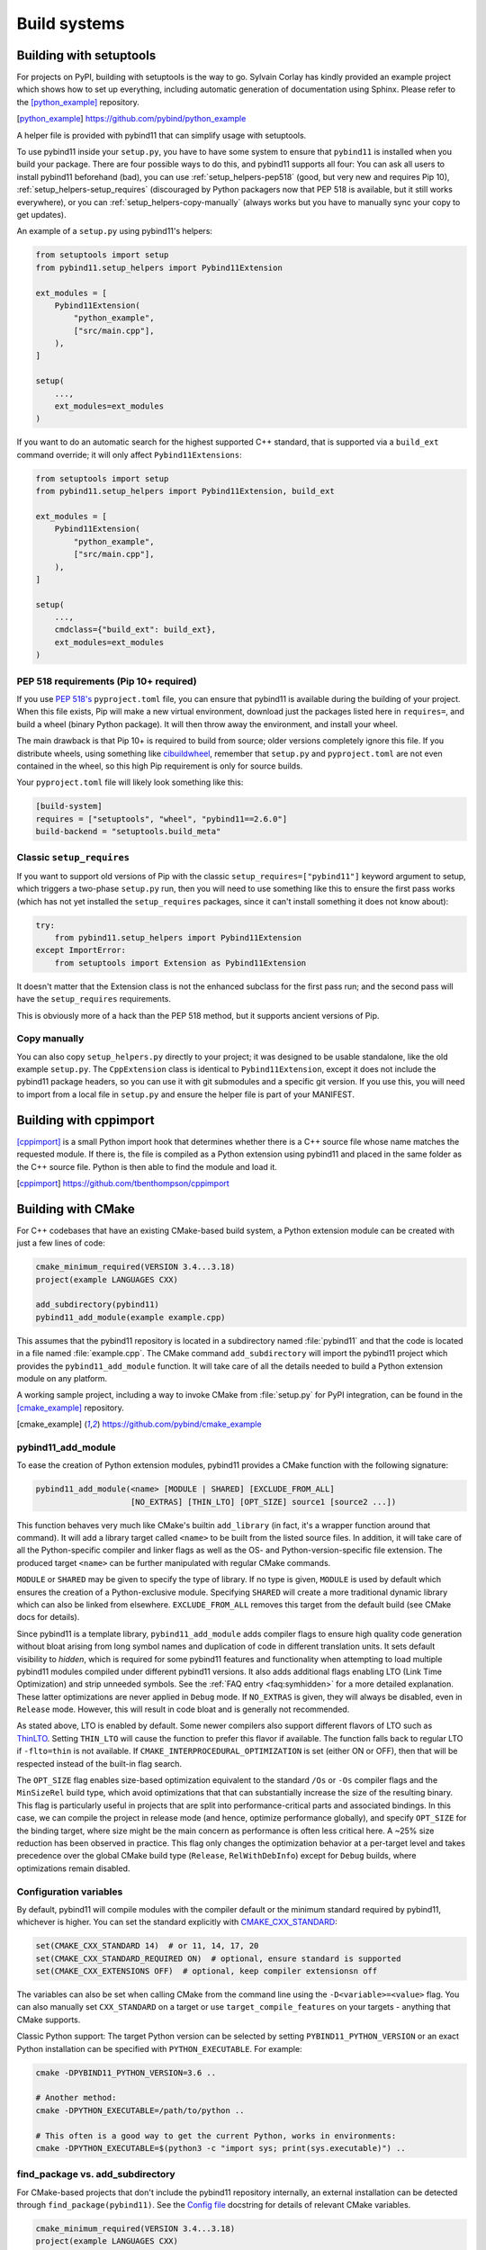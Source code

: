 .. _compiling:

Build systems
#############

.. _build-setuptools:

Building with setuptools
========================

For projects on PyPI, building with setuptools is the way to go. Sylvain Corlay
has kindly provided an example project which shows how to set up everything,
including automatic generation of documentation using Sphinx. Please refer to
the [python_example]_ repository.

.. [python_example] https://github.com/pybind/python_example

A helper file is provided with pybind11 that can simplify usage with setuptools.

To use pybind11 inside your ``setup.py``, you have to have some system to
ensure that ``pybind11`` is installed when you build your package. There are
four possible ways to do this, and pybind11 supports all four: You can ask all
users to install pybind11 beforehand (bad), you can use
:ref:`setup_helpers-pep518` (good, but very new and requires Pip 10),
:ref:`setup_helpers-setup_requires` (discouraged by Python packagers now that
PEP 518 is available, but it still works everywhere), or you can
:ref:`setup_helpers-copy-manually` (always works but you have to manually sync
your copy to get updates).

An example of a ``setup.py`` using pybind11's helpers:

.. code-block:: python

    from setuptools import setup
    from pybind11.setup_helpers import Pybind11Extension

    ext_modules = [
        Pybind11Extension(
            "python_example",
            ["src/main.cpp"],
        ),
    ]

    setup(
        ...,
        ext_modules=ext_modules
    )

If you want to do an automatic search for the highest supported C++ standard,
that is supported via a ``build_ext`` command override; it will only affect
``Pybind11Extensions``:

.. code-block:: python

    from setuptools import setup
    from pybind11.setup_helpers import Pybind11Extension, build_ext

    ext_modules = [
        Pybind11Extension(
            "python_example",
            ["src/main.cpp"],
        ),
    ]

    setup(
        ...,
        cmdclass={"build_ext": build_ext},
        ext_modules=ext_modules
    )

.. _setup_helpers-pep518:

PEP 518 requirements (Pip 10+ required)
---------------------------------------

If you use `PEP 518's <https://www.python.org/dev/peps/pep-0518/>`_
``pyproject.toml`` file, you can ensure that pybind11 is available during the
building of your project.  When this file exists, Pip will make a new virtual
environment, download just the packages listed here in ``requires=``, and build
a wheel (binary Python package). It will then throw away the environment, and
install your wheel.

The main drawback is that Pip 10+ is required to build from source; older
versions completely ignore this file. If you distribute wheels, using something
like `cibuildwheel <https://cibuildwheel.readthedocs.io>`_, remember that
``setup.py`` and ``pyproject.toml`` are not even contained in the wheel, so
this high Pip requirement is only for source builds.

Your ``pyproject.toml`` file will likely look something like this:

.. code-block:: toml

    [build-system]
    requires = ["setuptools", "wheel", "pybind11==2.6.0"]
    build-backend = "setuptools.build_meta"


.. _setup_helpers-setup_requires:

Classic ``setup_requires``
--------------------------

If you want to support old versions of Pip with the classic
``setup_requires=["pybind11"]`` keyword argument to setup, which triggers a
two-phase ``setup.py`` run, then you will need to use something like this to
ensure the first pass works (which has not yet installed the ``setup_requires``
packages, since it can't install something it does not know about):

.. code-block:: python

    try:
        from pybind11.setup_helpers import Pybind11Extension
    except ImportError:
        from setuptools import Extension as Pybind11Extension


It doesn't matter that the Extension class is not the enhanced subclass for the
first pass run; and the second pass will have the ``setup_requires``
requirements.

This is obviously more of a hack than the PEP 518 method, but it supports
ancient versions of Pip.

.. _setup_helpers-copy-manually:

Copy manually
-------------

You can also copy ``setup_helpers.py`` directly to your project; it was
designed to be usable standalone, like the old example ``setup.py``. The
``CppExtension`` class is identical to ``Pybind11Extension``, except it does
not include the pybind11 package headers, so you can use it with git submodules
and a specific git version. If you use this, you will need to import from a
local file in ``setup.py`` and ensure the helper file is part of your MANIFEST.


.. versionchanged:: 2.6

    Added ``setup_helpers`` file.

Building with cppimport
========================

[cppimport]_ is a small Python import hook that determines whether there is a C++
source file whose name matches the requested module. If there is, the file is
compiled as a Python extension using pybind11 and placed in the same folder as
the C++ source file. Python is then able to find the module and load it.

.. [cppimport] https://github.com/tbenthompson/cppimport

.. _cmake:

Building with CMake
===================

For C++ codebases that have an existing CMake-based build system, a Python
extension module can be created with just a few lines of code:

.. code-block:: cmake

    cmake_minimum_required(VERSION 3.4...3.18)
    project(example LANGUAGES CXX)

    add_subdirectory(pybind11)
    pybind11_add_module(example example.cpp)

This assumes that the pybind11 repository is located in a subdirectory named
:file:`pybind11` and that the code is located in a file named :file:`example.cpp`.
The CMake command ``add_subdirectory`` will import the pybind11 project which
provides the ``pybind11_add_module`` function. It will take care of all the
details needed to build a Python extension module on any platform.

A working sample project, including a way to invoke CMake from :file:`setup.py` for
PyPI integration, can be found in the [cmake_example]_  repository.

.. [cmake_example] https://github.com/pybind/cmake_example

.. versionchanged:: 2.6
   CMake 3.4+ is required.

pybind11_add_module
-------------------

To ease the creation of Python extension modules, pybind11 provides a CMake
function with the following signature:

.. code-block:: cmake

    pybind11_add_module(<name> [MODULE | SHARED] [EXCLUDE_FROM_ALL]
                        [NO_EXTRAS] [THIN_LTO] [OPT_SIZE] source1 [source2 ...])

This function behaves very much like CMake's builtin ``add_library`` (in fact,
it's a wrapper function around that command). It will add a library target
called ``<name>`` to be built from the listed source files. In addition, it
will take care of all the Python-specific compiler and linker flags as well
as the OS- and Python-version-specific file extension. The produced target
``<name>`` can be further manipulated with regular CMake commands.

``MODULE`` or ``SHARED`` may be given to specify the type of library. If no
type is given, ``MODULE`` is used by default which ensures the creation of a
Python-exclusive module. Specifying ``SHARED`` will create a more traditional
dynamic library which can also be linked from elsewhere. ``EXCLUDE_FROM_ALL``
removes this target from the default build (see CMake docs for details).

Since pybind11 is a template library, ``pybind11_add_module`` adds compiler
flags to ensure high quality code generation without bloat arising from long
symbol names and duplication of code in different translation units. It
sets default visibility to *hidden*, which is required for some pybind11
features and functionality when attempting to load multiple pybind11 modules
compiled under different pybind11 versions.  It also adds additional flags
enabling LTO (Link Time Optimization) and strip unneeded symbols. See the
:ref:`FAQ entry <faq:symhidden>` for a more detailed explanation. These
latter optimizations are never applied in ``Debug`` mode.  If ``NO_EXTRAS`` is
given, they will always be disabled, even in ``Release`` mode. However, this
will result in code bloat and is generally not recommended.

As stated above, LTO is enabled by default. Some newer compilers also support
different flavors of LTO such as `ThinLTO`_. Setting ``THIN_LTO`` will cause
the function to prefer this flavor if available. The function falls back to
regular LTO if ``-flto=thin`` is not available. If
``CMAKE_INTERPROCEDURAL_OPTIMIZATION`` is set (either ON or OFF), then that
will be respected instead of the built-in flag search.

The ``OPT_SIZE`` flag enables size-based optimization equivalent to the
standard ``/Os`` or ``-Os`` compiler flags and the ``MinSizeRel`` build type,
which avoid optimizations that that can substantially increase the size of the
resulting binary. This flag is particularly useful in projects that are split
into performance-critical parts and associated bindings. In this case, we can
compile the project in release mode (and hence, optimize performance globally),
and specify ``OPT_SIZE`` for the binding target, where size might be the main
concern as performance is often less critical here. A ~25% size reduction has
been observed in practice. This flag only changes the optimization behavior at
a per-target level and takes precedence over the global CMake build type
(``Release``, ``RelWithDebInfo``) except for ``Debug`` builds, where
optimizations remain disabled.

.. _ThinLTO: http://clang.llvm.org/docs/ThinLTO.html

Configuration variables
-----------------------

By default, pybind11 will compile modules with the compiler default or the
minimum standard required by pybind11, whichever is higher.  You can set the
standard explicitly with
`CMAKE_CXX_STANDARD <https://cmake.org/cmake/help/latest/variable/CMAKE_CXX_STANDARD.html>`_:

.. code-block:: cmake

    set(CMAKE_CXX_STANDARD 14)  # or 11, 14, 17, 20
    set(CMAKE_CXX_STANDARD_REQUIRED ON)  # optional, ensure standard is supported
    set(CMAKE_CXX_EXTENSIONS OFF)  # optional, keep compiler extensionsn off


The variables can also be set when calling CMake from the command line using
the ``-D<variable>=<value>`` flag. You can also manually set ``CXX_STANDARD``
on a target or use ``target_compile_features`` on your targets - anything that
CMake supports.

Classic Python support: The target Python version can be selected by setting
``PYBIND11_PYTHON_VERSION`` or an exact Python installation can be specified
with ``PYTHON_EXECUTABLE``.  For example:

.. code-block:: bash

    cmake -DPYBIND11_PYTHON_VERSION=3.6 ..

    # Another method:
    cmake -DPYTHON_EXECUTABLE=/path/to/python ..

    # This often is a good way to get the current Python, works in environments:
    cmake -DPYTHON_EXECUTABLE=$(python3 -c "import sys; print(sys.executable)") ..


find_package vs. add_subdirectory
---------------------------------

For CMake-based projects that don't include the pybind11 repository internally,
an external installation can be detected through ``find_package(pybind11)``.
See the `Config file`_ docstring for details of relevant CMake variables.

.. code-block:: cmake

    cmake_minimum_required(VERSION 3.4...3.18)
    project(example LANGUAGES CXX)

    find_package(pybind11 REQUIRED)
    pybind11_add_module(example example.cpp)

Note that ``find_package(pybind11)`` will only work correctly if pybind11
has been correctly installed on the system, e. g. after downloading or cloning
the pybind11 repository  :

.. code-block:: bash

    # Classic CMake
    cd pybind11
    mkdir build
    cd build
    cmake ..
    make install

    # CMake 3.15+
    cd pybind11
    cmake -S . -B build
    cmake --build build -j 2  # Build on 2 cores
    cmake --install build

Once detected, the aforementioned ``pybind11_add_module`` can be employed as
before. The function usage and configuration variables are identical no matter
if pybind11 is added as a subdirectory or found as an installed package. You
can refer to the same [cmake_example]_ repository for a full sample project
-- just swap out ``add_subdirectory`` for ``find_package``.

.. _Config file: https://github.com/pybind/pybind11/blob/master/tools/pybind11Config.cmake.in


.. _find-python-mode:

FindPython mode
---------------

CMake 3.12+ (3.15+ recommended) added a new module called FindPython that had a
highly improved search algorithm and modern targets and tools. If you use
FindPython, pybind11 will detect this and use the existing targets instead:

.. code-block:: cmake

    cmake_minumum_required(VERSION 3.15...3.18)
    project(example LANGUAGES CXX)

    find_package(Python COMPONENTS Interpreter Development REQUIRED)
    find_package(pybind11 CONFIG REQUIRED)
    # or add_subdirectory(pybind11)

    pybind11_add_module(example example.cpp)

You can also use the targets (as listed below) with FindPython. If you define
``PYBIND11_FINDPYTHON``, pybind11 will perform the FindPython step for you
(mostly useful when building pybind11's own tests, or as a way to change search
algorithms from the CMake invocation, with ``-DPYBIND11_FINDPYTHON=ON``.

.. warning::

    If you use FindPython2 and FindPython3 to dual-target Python, use the
    individual targets listed below, and avoid targets that directly include
    Python parts.

There are `many ways to hint or force a discovery of a specific Python
installation <https://cmake.org/cmake/help/latest/module/FindPython.html>`_),
setting ``Python_ROOT_DIR`` may be the most common one (though with
virtualenv/venv support, and Conda support, this tends to find the correct
Python version more often than the old system did).

.. versionadded:: 2.6

Advanced: interface library targets
-----------------------------------

Pybind11 supports modern CMake usage patterns with a set of interface targets,
available in all modes. The targets provided are:

   ``pybind11::headers``
     Just the pybind11 headers and minimum compile requirements

   ``pybind11::python2_no_register``
     Quiets the warning/error when mixing C++14 or higher and Python 2

   ``pybind11::pybind11``
     Python headers + ``pybind11::headers`` + ``pybind11::python2_no_register`` (Python 2 only)

   ``pybind11::python_link_helper``
     Just the "linking" part of pybind11:module

   ``pybind11::module``
     Everything for extension modules - ``pybind11::pybind11`` + ``Python::Module`` (FindPython CMake 3.15+) or ``pybind11::python_link_helper``

   ``pybind11::embed``
     Everything for embedding the Python interpreter - ``pybind11::pybind11`` + ``Python::Embed`` (FindPython) or Python libs

   ``pybind11::lto`` / ``pybind11::thin_lto``
     An alternative to `INTERPROCEDURAL_OPTIMIZATION` for adding link-time optimization.

   ``pybind11::windows_extras``
     ``/bigobj`` and ``/mp`` for MSVC.

   ``pybind11::opt_size``
     ``/Os`` for MSVC, ``-Os`` for other compilers. Does nothing for debug builds.

Two helper functions are also provided:

    ``pybind11_strip(target)``
      Strips a target (uses ``CMAKE_STRIP`` after the target is built)

    ``pybind11_extension(target)``
      Sets the correct extension (with SOABI) for a target.

You can use these targets to build complex applications. For example, the
``add_python_module`` function is identical to:

.. code-block:: cmake

    cmake_minimum_required(VERSION 3.4)
    project(example LANGUAGES CXX)

    find_package(pybind11 REQUIRED)  # or add_subdirectory(pybind11)

    add_library(example MODULE main.cpp)

    target_link_libraries(example PRIVATE pybind11::module pybind11::lto pybind11::windows_extras)

    pybind11_extension(example)
    pybind11_strip(example)

    set_target_properties(example PROPERTIES CXX_VISIBILITY_PRESET "hidden"
                                             CUDA_VISIBILITY_PRESET "hidden")

Instead of setting properties, you can set ``CMAKE_*`` variables to initialize these correctly.

.. warning::

    Since pybind11 is a metatemplate library, it is crucial that certain
    compiler flags are provided to ensure high quality code generation. In
    contrast to the ``pybind11_add_module()`` command, the CMake interface
    provides a *composable* set of targets to ensure that you retain flexibility.
    It can be expecially important to provide or set these properties; the
    :ref:`FAQ <faq:symhidden>` contains an explanation on why these are needed.

.. versionadded:: 2.6

.. _nopython-mode:

Advanced: NOPYTHON mode
-----------------------

If you want complete control, you can set ``PYBIND11_NOPYTHON`` to completely
disable Python integration (this also happens if you run ``FindPython2`` and
``FindPython3`` without running ``FindPython``). This gives you complete
freedom to integrate into an existing system (like `Scikit-Build's
<https://scikit-build.readthedocs.io>`_ ``PythonExtensions``).
``pybind11_add_module`` and ``pybind11_extension`` will be unavailable, and the
targets will be missing any Python specific behavior.

.. versionadded:: 2.6

Embedding the Python interpreter
--------------------------------

In addition to extension modules, pybind11 also supports embedding Python into
a C++ executable or library. In CMake, simply link with the ``pybind11::embed``
target. It provides everything needed to get the interpreter running. The Python
headers and libraries are attached to the target. Unlike ``pybind11::module``,
there is no need to manually set any additional properties here. For more
information about usage in C++, see :doc:`/advanced/embedding`.

.. code-block:: cmake

    cmake_minimum_required(VERSION 3.4...3.18)
    project(example LANGUAGES CXX)

    find_package(pybind11 REQUIRED)  # or add_subdirectory(pybind11)

    add_executable(example main.cpp)
    target_link_libraries(example PRIVATE pybind11::embed)

.. _building_manually:

Building manually
=================

pybind11 is a header-only library, hence it is not necessary to link against
any special libraries and there are no intermediate (magic) translation steps.

On Linux, you can compile an example such as the one given in
:ref:`simple_example` using the following command:

.. code-block:: bash

    $ c++ -O3 -Wall -shared -std=c++11 -fPIC `python3 -m pybind11 --includes` example.cpp -o example`python3-config --extension-suffix`

The flags given here assume that you're using Python 3. For Python 2, just
change the executable appropriately (to ``python`` or ``python2``).

The ``python3 -m pybind11 --includes`` command fetches the include paths for
both pybind11 and Python headers. This assumes that pybind11 has been installed
using ``pip`` or ``conda``. If it hasn't, you can also manually specify
``-I <path-to-pybind11>/include`` together with the Python includes path
``python3-config --includes``.

Note that Python 2.7 modules don't use a special suffix, so you should simply
use ``example.so`` instead of ``example`python3-config --extension-suffix```.
Besides, the ``--extension-suffix`` option may or may not be available, depending
on the distribution; in the latter case, the module extension can be manually
set to ``.so``.

On macOS: the build command is almost the same but it also requires passing
the ``-undefined dynamic_lookup`` flag so as to ignore missing symbols when
building the module:

.. code-block:: bash

    $ c++ -O3 -Wall -shared -std=c++11 -undefined dynamic_lookup `python3 -m pybind11 --includes` example.cpp -o example`python3-config --extension-suffix`

In general, it is advisable to include several additional build parameters
that can considerably reduce the size of the created binary. Refer to section
:ref:`cmake` for a detailed example of a suitable cross-platform CMake-based
build system that works on all platforms including Windows.

.. note::

    On Linux and macOS, it's better to (intentionally) not link against
    ``libpython``. The symbols will be resolved when the extension library
    is loaded into a Python binary. This is preferable because you might
    have several different installations of a given Python version (e.g. the
    system-provided Python, and one that ships with a piece of commercial
    software). In this way, the plugin will work with both versions, instead
    of possibly importing a second Python library into a process that already
    contains one (which will lead to a segfault).

Generating binding code automatically
=====================================

The ``Binder`` project is a tool for automatic generation of pybind11 binding
code by introspecting existing C++ codebases using LLVM/Clang. See the
[binder]_ documentation for details.

.. [binder] http://cppbinder.readthedocs.io/en/latest/about.html

[AutoWIG]_ is a Python library that wraps automatically compiled libraries into
high-level languages. It parses C++ code using LLVM/Clang technologies and
generates the wrappers using the Mako templating engine. The approach is automatic,
extensible, and applies to very complex C++ libraries, composed of thousands of
classes or incorporating modern meta-programming constructs.

.. [AutoWIG] https://github.com/StatisKit/AutoWIG

[robotpy-build]_ is a is a pure python, cross platform build tool that aims to
simplify creation of python wheels for pybind11 projects, and provide
cross-project dependency management. Additionally, it is able to autogenerate
customizable pybind11-based wrappers by parsing C++ header files.

.. [robotpy-build] https://robotpy-build.readthedocs.io
